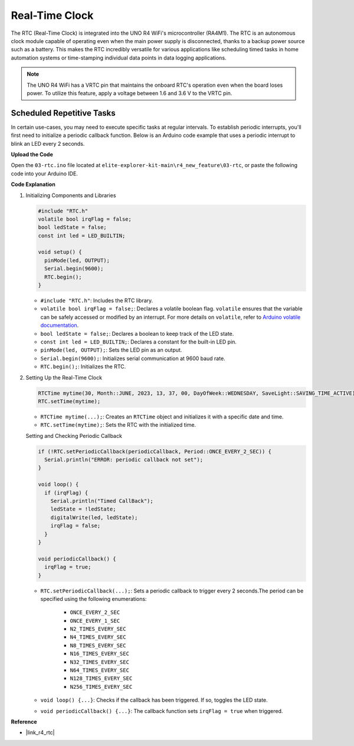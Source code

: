 .. _new_rtc:

Real-Time Clock
========================================

The RTC (Real-Time Clock) is integrated into the UNO R4 WiFi's microcontroller (RA4M1). The RTC is an autonomous clock module capable of operating even when the main power supply is disconnected, thanks to a backup power source such as a battery. This makes the RTC incredibly versatile for various applications like scheduling timed tasks in home automation systems or time-stamping individual data points in data logging applications.

.. note::
    The UNO R4 WiFi has a VRTC pin that maintains the onboard RTC's operation even when the board loses power. To utilize this feature, apply a voltage between 1.6 and 3.6 V to the VRTC pin.



Scheduled Repetitive Tasks
++++++++++++++++++++++++++++++++++++++++++++

In certain use-cases, you may need to execute specific tasks at regular intervals. To establish periodic interrupts, you'll first need to initialize a periodic callback function. Below is an Arduino code example that uses a periodic interrupt to blink an LED every 2 seconds.


**Upload the Code**

Open the ``03-rtc.ino`` file located at ``elite-explorer-kit-main\r4_new_feature\03-rtc``, or paste the following code into your Arduino IDE.

.. raw:: html

   <iframe src=https://create.arduino.cc/editor/sunfounder01/48777cc6-f8a5-4646-b221-36c883ed5a62/preview?embed style="height:510px;width:100%;margin:10px 0" frameborder=0></iframe>


**Code Explanation**

1. Initializing Components and Libraries

   .. code-block:: arduino
   
     #include "RTC.h"
     volatile bool irqFlag = false;
     bool ledState = false;
     const int led = LED_BUILTIN;
   
     void setup() {
       pinMode(led, OUTPUT);
       Serial.begin(9600);
       RTC.begin();
     }
   
   - ``#include "RTC.h"``: Includes the RTC library.
   - ``volatile bool irqFlag = false;``: Declares a volatile boolean flag. ``volatile`` ensures that the variable can be safely accessed or modified by an interrupt. For more details on ``volatile``, refer to `Arduino volatile documentation <https://www.arduino.cc/reference/en/language/variables/variable-scope-qualifiers/volatile/>`_.
   - ``bool ledState = false;``: Declares a boolean to keep track of the LED state.
   - ``const int led = LED_BUILTIN;``: Declares a constant for the built-in LED pin.
   - ``pinMode(led, OUTPUT);``: Sets the LED pin as an output.
   - ``Serial.begin(9600);``: Initializes serial communication at 9600 baud rate.
   - ``RTC.begin();``: Initializes the RTC.

   .. raw:: html
    
        <br/>

2. Setting Up the Real-Time Clock

   .. code-block:: arduino
   
     RTCTime mytime(30, Month::JUNE, 2023, 13, 37, 00, DayOfWeek::WEDNESDAY, SaveLight::SAVING_TIME_ACTIVE);
     RTC.setTime(mytime);
   
   - ``RTCTime mytime(...);``: Creates an ``RTCTime`` object and initializes it with a specific date and time.
   - ``RTC.setTime(mytime);``: Sets the RTC with the initialized time.
   
   Setting and Checking Periodic Callback
   
   .. code-block:: arduino
   
     if (!RTC.setPeriodicCallback(periodicCallback, Period::ONCE_EVERY_2_SEC)) {
       Serial.println("ERROR: periodic callback not set");
     }
   
     void loop() {
       if (irqFlag) {
         Serial.println("Timed CallBack");
         ledState = !ledState;
         digitalWrite(led, ledState);
         irqFlag = false;
       }
     }
   
     void periodicCallback() {
       irqFlag = true;
     }
   
   - ``RTC.setPeriodicCallback(...);``: Sets a periodic callback to trigger every 2 seconds.The period can be specified using the following enumerations:

      - ``ONCE_EVERY_2_SEC``
      - ``ONCE_EVERY_1_SEC``
      - ``N2_TIMES_EVERY_SEC``
      - ``N4_TIMES_EVERY_SEC``
      - ``N8_TIMES_EVERY_SEC``
      - ``N16_TIMES_EVERY_SEC``
      - ``N32_TIMES_EVERY_SEC``
      - ``N64_TIMES_EVERY_SEC``
      - ``N128_TIMES_EVERY_SEC``
      - ``N256_TIMES_EVERY_SEC``

   - ``void loop() {...}``: Checks if the callback has been triggered. If so, toggles the LED state.
   - ``void periodicCallback() {...}``: The callback function sets ``irqFlag = true`` when triggered.


**Reference**

- |link_r4_rtc|